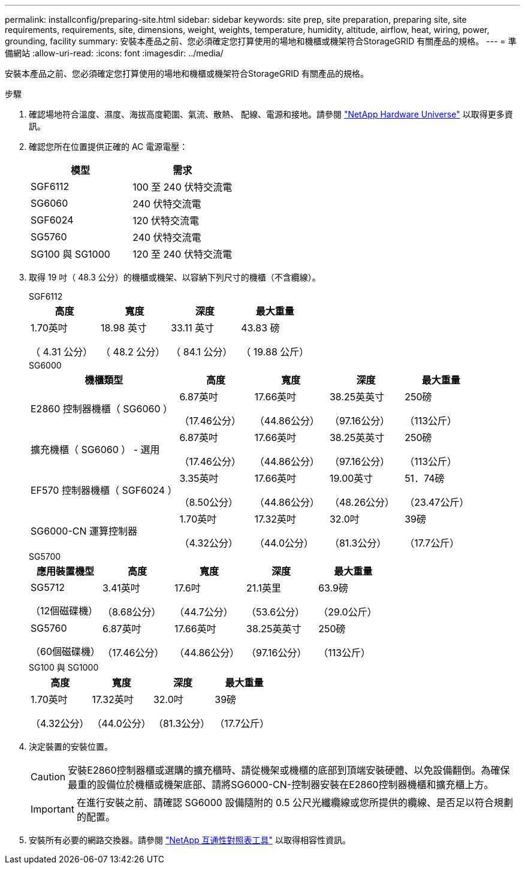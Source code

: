 ---
permalink: installconfig/preparing-site.html 
sidebar: sidebar 
keywords: site prep, site preparation, preparing site, site requirements, requirements, site, dimensions, weight, weights, temperature, humidity, altitude, airflow, heat, wiring, power, grounding, facility 
summary: 安裝本產品之前、您必須確定您打算使用的場地和機櫃或機架符合StorageGRID 有關產品的規格。 
---
= 準備網站
:allow-uri-read: 
:icons: font
:imagesdir: ../media/


[role="lead"]
安裝本產品之前、您必須確定您打算使用的場地和機櫃或機架符合StorageGRID 有關產品的規格。

.步驟
. 確認場地符合溫度、濕度、海拔高度範圍、氣流、散熱、 配線、電源和接地。請參閱 https://hwu.netapp.com["NetApp Hardware Universe"^] 以取得更多資訊。
. 確認您所在位置提供正確的 AC 電源電壓：
+
[cols="1a,1a"]
|===
| 模型 | 需求 


 a| 
SGF6112
 a| 
100 至 240 伏特交流電



 a| 
SG6060
 a| 
240 伏特交流電



 a| 
SGF6024
 a| 
120 伏特交流電



 a| 
SG5760
 a| 
240 伏特交流電



 a| 
SG100 與 SG1000
 a| 
120 至 240 伏特交流電

|===
. 取得 19 吋（ 48.3 公分）的機櫃或機架、以容納下列尺寸的機櫃（不含纜線）。
+
[role="tabbed-block"]
====
.SGF6112
--
[cols="1a,1a,1a,1a"]
|===
| 高度 | 寬度 | 深度 | 最大重量 


 a| 
1.70英吋

（ 4.31 公分）
 a| 
18.98 英寸

（ 48.2 公分）
 a| 
33.11 英寸

（ 84.1 公分）
 a| 
43.83 磅

（ 19.88 公斤）

|===
--
.SG6000
--
[cols="2a,1a,1a,1a,1a"]
|===
| 機櫃類型 | 高度 | 寬度 | 深度 | 最大重量 


 a| 
E2860 控制器機櫃（ SG6060 ）
 a| 
6.87英吋

（17.46公分）
 a| 
17.66英吋

（44.86公分）
 a| 
38.25英英寸

（97.16公分）
 a| 
250磅

（113公斤）



 a| 
擴充機櫃（ SG6060 ） - 選用
 a| 
6.87英吋

（17.46公分）
 a| 
17.66英吋

（44.86公分）
 a| 
38.25英英寸

（97.16公分）
 a| 
250磅

（113公斤）



 a| 
EF570 控制器機櫃（ SGF6024 ）
 a| 
3.35英吋

（8.50公分）
 a| 
17.66英吋

（44.86公分）
 a| 
19.00英寸

（48.26公分）
 a| 
51．74磅

（23.47公斤）



 a| 
SG6000-CN 運算控制器
 a| 
1.70英吋

（4.32公分）
 a| 
17.32英吋

（44.0公分）
 a| 
32.0吋

（81.3公分）
 a| 
39磅

（17.7公斤）

|===
--
.SG5700
--
[cols="1a,1a,1a,1a,1a"]
|===
| 應用裝置機型 | 高度 | 寬度 | 深度 | 最大重量 


 a| 
SG5712

（12個磁碟機）
 a| 
3.41英吋

（8.68公分）
 a| 
17.6吋

（44.7公分）
 a| 
21.1英里

（53.6公分）
 a| 
63.9磅

（29.0公斤）



 a| 
SG5760

（60個磁碟機）
 a| 
6.87英吋

（17.46公分）
 a| 
17.66英吋

（44.86公分）
 a| 
38.25英英寸

（97.16公分）
 a| 
250磅

（113公斤）

|===
--
.SG100 與 SG1000
--
[cols="1a,1a,1a,1a"]
|===
| 高度 | 寬度 | 深度 | 最大重量 


 a| 
1.70英吋

（4.32公分）
 a| 
17.32英吋

（44.0公分）
 a| 
32.0吋

（81.3公分）
 a| 
39磅

（17.7公斤）

|===
--
====
. 決定裝置的安裝位置。
+

CAUTION: 安裝E2860控制器櫃或選購的擴充櫃時、請從機架或機櫃的底部到頂端安裝硬體、以免設備翻倒。為確保最重的設備位於機櫃或機架底部、請將SG6000-CN-控制器安裝在E2860控制器機櫃和擴充櫃上方。

+

IMPORTANT: 在進行安裝之前、請確認 SG6000 設備隨附的 0.5 公尺光纖纜線或您所提供的纜線、是否足以符合規劃的配置。

. 安裝所有必要的網路交換器。請參閱 link:https://imt.netapp.com/matrix/#welcome["NetApp 互通性對照表工具"^] 以取得相容性資訊。

